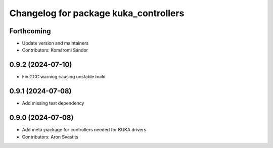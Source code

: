 ^^^^^^^^^^^^^^^^^^^^^^^^^^^^^^^^^^^^^^
Changelog for package kuka_controllers
^^^^^^^^^^^^^^^^^^^^^^^^^^^^^^^^^^^^^^

Forthcoming
-----------
* Update version and maintainers
* Contributors: Komáromi Sándor

0.9.2 (2024-07-10)
------------------
* Fix GCC warning causing unstable build

0.9.1 (2024-07-08)
------------------
* Add missing test dependency

0.9.0 (2024-07-08)
------------------
* Add meta-package for controllers needed for KUKA drivers
* Contributors: Aron Svastits
